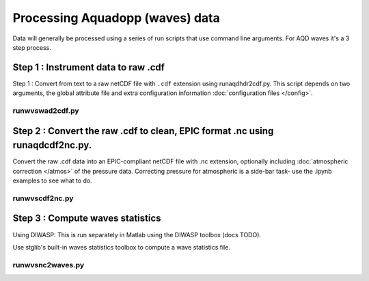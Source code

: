 Processing Aquadopp (waves) data
***********************************

Data will generally be processed using a series of run scripts that use command line arguments.  For AQD waves it's a 3 step process.

Step 1 : Instrument data to raw .cdf
=====================================

Step 1 : Convert from text to a raw netCDF file with ``.cdf`` extension using runaqdhdr2cdf.py. This script
depends on two arguments, the global attribute file and extra configuration information :doc:`configuration files </config>`.

runwvswad2cdf.py
----------------

.. argparse::
   :ref: stglib.core.cmd.wvswad2cdf_parser
   :prog: runwvswad2cdf.py


Step 2 : Convert the raw .cdf to clean, EPIC format .nc using runaqdcdf2nc.py.
==============================================================================

Convert the raw .cdf data into an EPIC-compliant netCDF file with .nc extension, optionally including :doc:`atmospheric correction </atmos>` of the pressure data.  Correcting pressure for atmospheric is a side-bar task- use the .ipynb examples to see what to do.

runwvscdf2nc.py
---------------

.. argparse::
  :ref: stglib.core.cmd.wvscdf2nc_parser
  :prog: runwvscdf2nc.py

Step 3 : Compute waves statistics
=================================

Using DIWASP: This is run separately in Matlab using the DIWASP toolbox (docs TODO).

Use stglib's built-in waves statistics toolbox to compute a wave statistics file.

runwvsnc2waves.py
-----------------

.. argparse::
  :ref: stglib.core.cmd.wvsnc2waves_parser
  :prog: runwvsnc2waves.py
